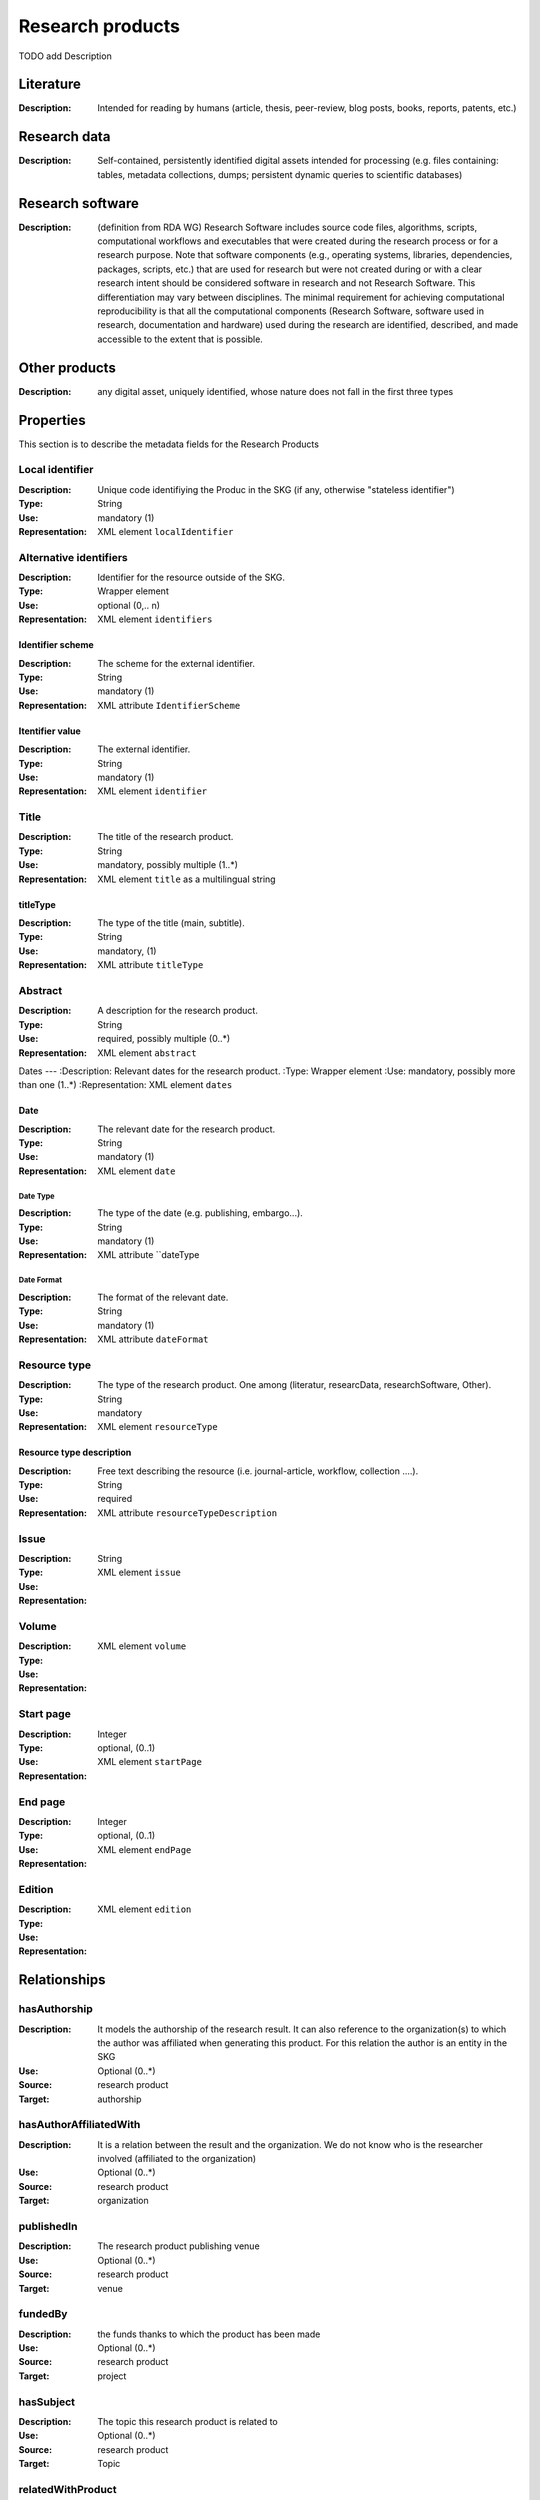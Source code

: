 .. _Research products:

Research products
####

TODO add Description

Literature
====
:Description: Intended for reading by humans (article, thesis, peer-review, blog posts, books, reports, patents, etc.)


Research data
====
:Description: Self-contained, persistently identified digital assets intended for processing (e.g. files containing: tables, metadata collections, dumps; persistent dynamic queries to scientific databases)


Research software
====
:Description: (definition from RDA WG) Research Software includes source code files, algorithms, scripts, computational workflows and executables that were created during the research process or for a research purpose. Note that software components (e.g., operating systems, libraries, dependencies, packages, scripts, etc.) that are used for research but were not created during or with a clear research intent should be considered software in research and not Research Software. This differentiation may vary between disciplines. The minimal requirement for achieving computational reproducibility is that all the computational components (Research Software, software used in research, documentation and hardware) used during the research are identified, described, and made accessible to the extent that is possible.


Other products
====
:Description: any digital asset, uniquely identified, whose nature does not fall in the first three types



Properties
====
This section is to describe the metadata fields for the Research Products



Local identifier
----
:Description: Unique code identifiying the Produc in the SKG (if any, otherwise "stateless identifier")
:Type: String
:Use: mandatory (1)
:Representation: XML element ``localIdentifier``

.. code-block:: xml
   :linenos:

    <localIdentifier>50|doi_dedup___::80f29c8c8ba18c46c88a285b7e739dc3</localIdentifier>


Alternative identifiers
----
:Description: Identifier for the resource outside of the SKG. 
:Type: Wrapper element
:Use: optional (0,.. n)
:Representation: XML element ``identifiers``

Identifier scheme
^^^^^^^^^
:Description: The scheme for the external identifier.
:Type: String
:Use: mandatory (1)
:Representation: XML attribute ``IdentifierScheme``

Itentifier value
^^^^^^^^^^^
:Description: The external identifier.
:Type: String
:Use: mandatory (1)
:Representation: XML element ``identifier``

.. code-block:: xml
   :linenos:

    <identifiers>
        <identifier identifierScheme="doi">10....</identifier>
    </identifiers>


Title
----
:Description: The title of the research product.
:Type: String
:Use: mandatory, possibly multiple (1..*)
:Representation: XML element ``title`` as a multilingual string

titleType
^^^^^^^^
:Description: The type of the title (main, subtitle).
:Type: String
:Use: mandatory, (1)
:Representation: XML attribute ``titleType`` 

.. titleLanguage
.. ^^^^^^^^^^

.. :Description: The language of the title of the research product
.. :Type: string
.. :Use: mandatory, (1)
.. :Representation: XML attribute ``titleLanguage`` 


.. languageCode
.. ^^^^^^^^^^
.. :Description: The code of the language of the title of the research product
.. :Type: string
.. :Use: mandatory, (1)
.. :Representation: XML attribute ``languageCode`` 

.. code-block:: xml
   :linenos:

    <title titleType="main">On the.... </title>
       

Abstract
----
:Description: A description for the research product.
:Type: String
:Use: required, possibly multiple (0..*)
:Representation: XML element ``abstract`` 

.. abstractLanguage
.. ^^^^^^^^^^^^^^
.. :Description: The language of the abstract of the research product
.. :Type: string
.. :Use: mandatory, (1)
.. :Representation: XML attribute ``abstractLanguage`` 


.. languageCode
.. ^^^^^^^^^^^
.. :Description: The code of the language of the abstract of the research product
.. :Type: string
.. :Use: mandatory, (1)
.. :Representation: XML attribute ``languageCode`` 

.. code-block:: xml
   :linenos:

    <abstract>This dataset ...</abstract>


Dates
---
:Description: Relevant dates for the research product.
:Type: Wrapper element 
:Use: mandatory, possibly more than one (1..*)
:Representation: XML element ``dates``

Date
^^^^^^^^^^^^^
:Description: The relevant date for the research product.
:Type: String 
:Use: mandatory (1)
:Representation: XML element ``date``

Date Type
"""""""""""""
:Description: The type of the date (e.g. publishing, embargo...).
:Type: String
:Use: mandatory (1)
:Representation: XML attribute ``dateType

Date Format
"""""""""""""
:Description: The format of the relevant date.
:Type: String 
:Use: mandatory (1)
:Representation: XML attribute ``dateFormat``

.. code-block:: xml
   :linenos:

    <dates>
        <date dateType="embargo" dateFormat="yyyy-MM-dd">2022-12-03</date> 
    </dates>


Resource type
-----
:Description: The type of the research product. One among (literatur, researcData, researchSoftware, Other).
:Type: String
:Use: mandatory
:Representation: XML element ``resourceType``

Resource type description
^^^^^^^^^^^^^^^
:Description: Free text describing the resource (i.e. journal-article, workflow, collection ....).
:Type: String 
:Use: required 
:Representation: XML attribute ``resourceTypeDescription``

.. code-block:: xml
   :linenos:

    <resourceType resourceTypeGeneral="monograph">literature</resourceType>


Issue
----
:Description: 
:Type: String
:Use: 
:Representation: XML element ``issue``

.. code-block:: xml
   :linenos:

    <tag>...</tag>


Volume
----
:Description: 
:Type: 
:Use: 
:Representation: XML element ``volume``

.. code-block:: xml
   :linenos:

    <tag>...</tag>


Start page
----
:Description: 
:Type: Integer
:Use: optional, (0..1)
:Representation: XML element ``startPage``

.. code-block:: xml
   :linenos:

    <tag>...</tag>


End page
----
:Description: 
:Type: Integer
:Use: optional, (0..1)
:Representation: XML element ``endPage``

.. code-block:: xml
   :linenos:

    <tag>...</tag>


Edition
----
:Description: 
:Type: 
:Use: 
:Representation: XML element ``edition``

.. code-block:: xml
   :linenos:

    <tag>...</tag>


Relationships
============

hasAuthorship
---------------------
:Description: It models the authorship of the research result. It can also reference to the organization(s) to which the author was affiliated when generating this product. For this relation the author is an entity in the SKG
:Use: Optional (0..*)
:Source: research product 
:Target: authorship 

.. code-block:: xml
   :linenos:

    <relation semantics="hasAuthorship">
        <source type="researchProduct">resultId</source>
        <target type="authorship">authorshipId</target>
    </relation>


hasAuthorAffiliatedWith 
---------------------------
:Description: It is a relation between the result and the organization. We do not know who is the researcher involved (affiliated to the organization)
:Use: Optional (0..*)
:Source: research product 
:Target: organization 

.. code-block:: xml
   :linenos:

    <relation semantics="hasAuthorAffiliatedWith">
        <source type="researchProduct">resultId</source>
        <target type="organization">organizationId</target>
    </relation>

publishedIn
--------------
:Description: The research product publishing venue 
:Use: Optional (0..*)
:Source: research product
:Target: venue 

.. code-block:: xml
   :linenos:

    <relation semantics="publishedIn">
        <source type="researchProduct">resultId</source>
        <target type="venue">venueId</target>
    </relation>

fundedBy 
-------------
:Description: the funds thanks to which the product has been made
:Use: Optional (0..*)
:Source: research product 
:Target: project

.. code-block:: xml
   :linenos:

    <relation semantics="fundedBy">
        <source type="researchProduct">resultId</source>
            <target type="project">projectId</target>
    </relation>



hasSubject
-----------
:Description: The topic this research product is related to 
:Use: Optional (0..*)
:Source: research product 
:Target: Topic 

.. code-block:: xml
   :linenos:

    <relation semantics="hasSubject">
        <source type="researchProduct">resultId</source>
        <target type="project">topicId</target>
    </relation>


relatedWithProduct 
-------------------
:Description: other product the research product is related with 
:Use: Optional (0..*)
:Source: research product 
:Target: research product
:Note: the semantics should be one among a set of predifined values. Possible "imposed" semantics: DataCite semantics or Scholix semantics set

.. code-block:: xml
   :linenos:

    <relation semantics="IsSupplementedBy">
        <source type="researchProduct">resultId</source>
        <target type="researchProduct">resultId</target>
    </relation>
